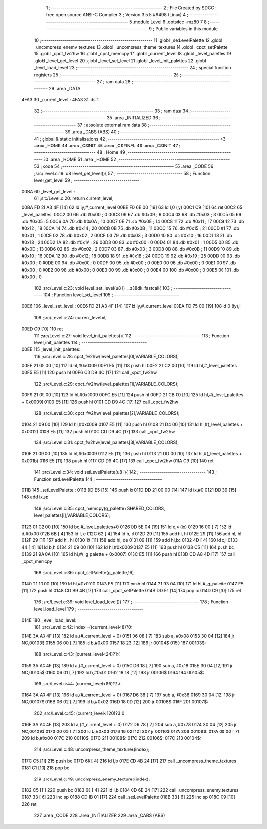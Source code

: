                               1 ;--------------------------------------------------------
                              2 ; File Created by SDCC : free open source ANSI-C Compiler
                              3 ; Version 3.5.5 #9498 (Linux)
                              4 ;--------------------------------------------------------
                              5 	.module Level
                              6 	.optsdcc -mz80
                              7 	
                              8 ;--------------------------------------------------------
                              9 ; Public variables in this module
                             10 ;--------------------------------------------------------
                             11 	.globl _setLevelPalette
                             12 	.globl _uncompress_enemy_textures
                             13 	.globl _uncompress_theme_textures
                             14 	.globl _cpct_setPalette
                             15 	.globl _cpct_fw2hw
                             16 	.globl _cpct_memcpy
                             17 	.globl _current_level
                             18 	.globl _level_palettes
                             19 	.globl _level_get_level
                             20 	.globl _level_set_level
                             21 	.globl _level_init_palettes
                             22 	.globl _level_load_level
                             23 ;--------------------------------------------------------
                             24 ; special function registers
                             25 ;--------------------------------------------------------
                             26 ;--------------------------------------------------------
                             27 ; ram data
                             28 ;--------------------------------------------------------
                             29 	.area _DATA
   4FA3                      30 _current_level::
   4FA3                      31 	.ds 1
                             32 ;--------------------------------------------------------
                             33 ; ram data
                             34 ;--------------------------------------------------------
                             35 	.area _INITIALIZED
                             36 ;--------------------------------------------------------
                             37 ; absolute external ram data
                             38 ;--------------------------------------------------------
                             39 	.area _DABS (ABS)
                             40 ;--------------------------------------------------------
                             41 ; global & static initialisations
                             42 ;--------------------------------------------------------
                             43 	.area _HOME
                             44 	.area _GSINIT
                             45 	.area _GSFINAL
                             46 	.area _GSINIT
                             47 ;--------------------------------------------------------
                             48 ; Home
                             49 ;--------------------------------------------------------
                             50 	.area _HOME
                             51 	.area _HOME
                             52 ;--------------------------------------------------------
                             53 ; code
                             54 ;--------------------------------------------------------
                             55 	.area _CODE
                             56 ;src/Level.c:19: u8 level_get_level(){
                             57 ;	---------------------------------
                             58 ; Function level_get_level
                             59 ; ---------------------------------
   00BA                      60 _level_get_level::
                             61 ;src/Level.c:20: return current_level;
   00BA FD 21 A3 4F   [14]   62 	ld	iy,#_current_level
   00BE FD 6E 00      [19]   63 	ld	l,0 (iy)
   00C1 C9            [10]   64 	ret
   00C2                      65 _level_palettes:
   00C2 00                   66 	.db #0x00	; 0
   00C3 09                   67 	.db #0x09	; 9
   00C4 03                   68 	.db #0x03	; 3
   00C5 05                   69 	.db #0x05	; 5
   00C6 0A                   70 	.db #0x0A	; 10
   00C7 0E                   71 	.db #0x0E	; 14
   00C8 11                   72 	.db #0x11	; 17
   00C9 12                   73 	.db #0x12	; 18
   00CA 14                   74 	.db #0x14	; 20
   00CB 0B                   75 	.db #0x0B	; 11
   00CC 15                   76 	.db #0x15	; 21
   00CD 01                   77 	.db #0x01	; 1
   00CE 02                   78 	.db #0x02	; 2
   00CF 03                   79 	.db #0x03	; 3
   00D0 10                   80 	.db #0x10	; 16
   00D1 18                   81 	.db #0x18	; 24
   00D2 1A                   82 	.db #0x1A	; 26
   00D3 00                   83 	.db #0x00	; 0
   00D4 01                   84 	.db #0x01	; 1
   00D5 0D                   85 	.db #0x0D	; 13
   00D6 02                   86 	.db #0x02	; 2
   00D7 03                   87 	.db #0x03	; 3
   00D8 0B                   88 	.db #0x0B	; 11
   00D9 10                   89 	.db #0x10	; 16
   00DA 12                   90 	.db #0x12	; 18
   00DB 18                   91 	.db #0x18	; 24
   00DC 19                   92 	.db #0x19	; 25
   00DD 00                   93 	.db #0x00	; 0
   00DE 00                   94 	.db #0x00	; 0
   00DF 00                   95 	.db #0x00	; 0
   00E0 00                   96 	.db #0x00	; 0
   00E1 00                   97 	.db #0x00	; 0
   00E2 00                   98 	.db #0x00	; 0
   00E3 00                   99 	.db #0x00	; 0
   00E4 00                  100 	.db #0x00	; 0
   00E5 00                  101 	.db #0x00	; 0
                            102 ;src/Level.c:23: void level_set_level(u8 l) __z88dk_fastcall{
                            103 ;	---------------------------------
                            104 ; Function level_set_level
                            105 ; ---------------------------------
   00E6                     106 _level_set_level::
   00E6 FD 21 A3 4F   [14]  107 	ld	iy,#_current_level
   00EA FD 75 00      [19]  108 	ld	0 (iy),l
                            109 ;src/Level.c:24: current_level=l;
   00ED C9            [10]  110 	ret
                            111 ;src/Level.c:27: void level_init_palettes(){
                            112 ;	---------------------------------
                            113 ; Function level_init_palettes
                            114 ; ---------------------------------
   00EE                     115 _level_init_palettes::
                            116 ;src/Level.c:28: cpct_fw2hw(level_palettes[0],VARIABLE_COLORS);
   00EE 21 09 00      [10]  117 	ld	hl,#0x0009
   00F1 E5            [11]  118 	push	hl
   00F2 21 C2 00      [10]  119 	ld	hl,#_level_palettes
   00F5 E5            [11]  120 	push	hl
   00F6 CD D9 4C      [17]  121 	call	_cpct_fw2hw
                            122 ;src/Level.c:29: cpct_fw2hw(level_palettes[1],VARIABLE_COLORS);
   00F9 21 09 00      [10]  123 	ld	hl,#0x0009
   00FC E5            [11]  124 	push	hl
   00FD 21 CB 00      [10]  125 	ld	hl,#(_level_palettes + 0x0009)
   0100 E5            [11]  126 	push	hl
   0101 CD D9 4C      [17]  127 	call	_cpct_fw2hw
                            128 ;src/Level.c:30: cpct_fw2hw(level_palettes[2],VARIABLE_COLORS);
   0104 21 09 00      [10]  129 	ld	hl,#0x0009
   0107 E5            [11]  130 	push	hl
   0108 21 D4 00      [10]  131 	ld	hl,#(_level_palettes + 0x0012)
   010B E5            [11]  132 	push	hl
   010C CD D9 4C      [17]  133 	call	_cpct_fw2hw
                            134 ;src/Level.c:31: cpct_fw2hw(level_palettes[3],VARIABLE_COLORS);
   010F 21 09 00      [10]  135 	ld	hl,#0x0009
   0112 E5            [11]  136 	push	hl
   0113 21 DD 00      [10]  137 	ld	hl,#(_level_palettes + 0x001b)
   0116 E5            [11]  138 	push	hl
   0117 CD D9 4C      [17]  139 	call	_cpct_fw2hw
   011A C9            [10]  140 	ret
                            141 ;src/Level.c:34: void setLevelPalette(u8 i){
                            142 ;	---------------------------------
                            143 ; Function setLevelPalette
                            144 ; ---------------------------------
   011B                     145 _setLevelPalette::
   011B DD E5         [15]  146 	push	ix
   011D DD 21 00 00   [14]  147 	ld	ix,#0
   0121 DD 39         [15]  148 	add	ix,sp
                            149 ;src/Level.c:35: cpct_memcpy(g_palette+SHARED_COLORS, level_palettes[i],VARIABLE_COLORS);
   0123 01 C2 00      [10]  150 	ld	bc,#_level_palettes+0
   0126 DD 5E 04      [19]  151 	ld	e,4 (ix)
   0129 16 00         [ 7]  152 	ld	d,#0x00
   012B 6B            [ 4]  153 	ld	l, e
   012C 62            [ 4]  154 	ld	h, d
   012D 29            [11]  155 	add	hl, hl
   012E 29            [11]  156 	add	hl, hl
   012F 29            [11]  157 	add	hl, hl
   0130 19            [11]  158 	add	hl, de
   0131 09            [11]  159 	add	hl,bc
   0132 4D            [ 4]  160 	ld	c,l
   0133 44            [ 4]  161 	ld	b,h
   0134 21 09 00      [10]  162 	ld	hl,#0x0009
   0137 E5            [11]  163 	push	hl
   0138 C5            [11]  164 	push	bc
   0139 21 9A 0A      [10]  165 	ld	hl,#(_g_palette + 0x0007)
   013C E5            [11]  166 	push	hl
   013D CD A8 4D      [17]  167 	call	_cpct_memcpy
                            168 ;src/Level.c:36: cpct_setPalette(g_palette,16);
   0140 21 10 00      [10]  169 	ld	hl,#0x0010
   0143 E5            [11]  170 	push	hl
   0144 21 93 0A      [10]  171 	ld	hl,#_g_palette
   0147 E5            [11]  172 	push	hl
   0148 CD B9 4B      [17]  173 	call	_cpct_setPalette
   014B DD E1         [14]  174 	pop	ix
   014D C9            [10]  175 	ret
                            176 ;src/Level.c:39: void level_load_level(){
                            177 ;	---------------------------------
                            178 ; Function level_load_level
                            179 ; ---------------------------------
   014E                     180 _level_load_level::
                            181 ;src/Level.c:42: index =((current_level<8)?0:(
   014E 3A A3 4F      [13]  182 	ld	a,(#_current_level + 0)
   0151 D6 08         [ 7]  183 	sub	a, #0x08
   0153 30 04         [12]  184 	jr	NC,00103$
   0155 06 00         [ 7]  185 	ld	b,#0x00
   0157 18 23         [12]  186 	jr	00104$
   0159                     187 00103$:
                            188 ;src/Level.c:43: (current_level<24)?1:(
   0159 3A A3 4F      [13]  189 	ld	a,(#_current_level + 0)
   015C D6 18         [ 7]  190 	sub	a, #0x18
   015E 30 04         [12]  191 	jr	NC,00105$
   0160 06 01         [ 7]  192 	ld	b,#0x01
   0162 18 18         [12]  193 	jr	00106$
   0164                     194 00105$:
                            195 ;src/Level.c:44: (current_level<56)?2:(
   0164 3A A3 4F      [13]  196 	ld	a,(#_current_level + 0)
   0167 D6 38         [ 7]  197 	sub	a, #0x38
   0169 30 04         [12]  198 	jr	NC,00107$
   016B 06 02         [ 7]  199 	ld	b,#0x02
   016D 18 0D         [12]  200 	jr	00108$
   016F                     201 00107$:
                            202 ;src/Level.c:45: (current_level<120)?3:0
   016F 3A A3 4F      [13]  203 	ld	a,(#_current_level + 0)
   0172 D6 78         [ 7]  204 	sub	a, #0x78
   0174 30 04         [12]  205 	jr	NC,00109$
   0176 06 03         [ 7]  206 	ld	b,#0x03
   0178 18 02         [12]  207 	jr	00110$
   017A                     208 00109$:
   017A 06 00         [ 7]  209 	ld	b,#0x00
   017C                     210 00110$:
   017C                     211 00108$:
   017C                     212 00106$:
   017C                     213 00104$:
                            214 ;src/Level.c:48: uncompress_theme_textures(index);
   017C C5            [11]  215 	push	bc
   017D 68            [ 4]  216 	ld	l,b
   017E CD 4B 24      [17]  217 	call	_uncompress_theme_textures
   0181 C1            [10]  218 	pop	bc
                            219 ;src/Level.c:49: uncompress_enemy_textures(index);
   0182 C5            [11]  220 	push	bc
   0183 68            [ 4]  221 	ld	l,b
   0184 CD 6E 24      [17]  222 	call	_uncompress_enemy_textures
   0187 33            [ 6]  223 	inc	sp
   0188 CD 1B 01      [17]  224 	call	_setLevelPalette
   018B 33            [ 6]  225 	inc	sp
   018C C9            [10]  226 	ret
                            227 	.area _CODE
                            228 	.area _INITIALIZER
                            229 	.area _CABS (ABS)
